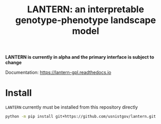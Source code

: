 #+TITLE: LANTERN: an interpretable genotype-phenotype landscape model

*LANTERN is currently in alpha and the primary interface is subject to change*

Documentation: [[https://lantern-gpl.readthedocs.io/en/latest/index.html][https://lantern-gpl.readthedocs.io]] 

* Install
  ~LANTERN~ currently must be installed from this repository directly
  #+begin_src bash
    python -m pip install git+https://github.com/usnistgov/lantern.git
  #+end_src
